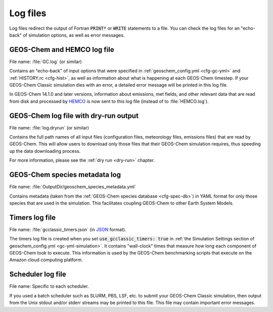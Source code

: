 .. _outfiles-logs:

#########
Log files
#########

Log files redirect the output of Fortran :code:`PRINT*` or
:code:`WRITE` statements to a file. You can check the log files for an
"echo-back" of simulation options, as well as error messages.

.. _outfiles-logs-gclog:

============================
GEOS-Chem and HEMCO log file
============================

File name: :file:`GC.log` (or similar)

Contains an "echo-back" of input options that were specified in
:ref:`geoschem_config.yml <cfg-gc-yml>` and :ref:`HISTORY.rc 
<cfg-hist>`, as well as information about what is happening at each
GEOS-Chem timestep.  If your GEOS-Chem Classic simulation dies with an
error, a detailed error message will be printed in this log file.

In GEOS-Chem 14.1.0 and later versions, information about emissions,
met fields, and other relevant data that are read from disk and
processed by `HEMCO <https://hemco.readthedocs.io>`_ is now sent to
this log file (instead of to :file:`HEMCO.log`).

.. _outfiles-logs-dryrun:

======================================
GEOS-Chem log file with dry-run output
======================================

File name: :file:`log.dryrun` (or similar)

Contains the full path names of all input files (configuration files,
meteorology files, emissions files) that are read by GEOS-Chem. This
will allow users to download only those files that their GEOS-Chem
simulation requires, thus speeding up the data downloading
process.

For more information, please see the :ref:`dry run <dry-run>` chapter.

==============================
GEOS-Chem species metadata log
==============================

File name: :file:`OutputDir/geoschem_species_metadata.yml`

Contains metadata (taken from the  :ref:`GEOS-Chem species database
<cfg-spec-db>`) in YAML format for only those species that are used in
the simulation.  This facilitates coupling GEOS-Chem to other Earth
System Models.

.. _outfiles-logs-timers:

===============
Timers log file
===============

File name: :file:`gcclassic_timers.json` (in `JSON
<https://www.w3schools.com/js/js_json_intro.asp>`_ format).

The timers log file is created when you set :code:`use_gcclassic_timers:
true` in :ref:`the Simulation Settings section of geoschem_config.yml
<gc-yml-simulation>`. It contains "wall-clock" times that measure how
long each component of GEOS-Chem took to execute.  This information is
used by the GEOS-Chem benchmarking scripts that execute on the
Amazon cloud computing platform.

.. _outfiles-logs-sched:

==================
Scheduler log file
==================

File name: Specific to each scheduler.

If you used a batch scheduler such as SLURM, PBS, LSF, etc. to submit
your GEOS-Chem Classic simulation, then output from the Unix stdout
and/or stderr streams may be printed to this file. This file may contain
important error messages.
